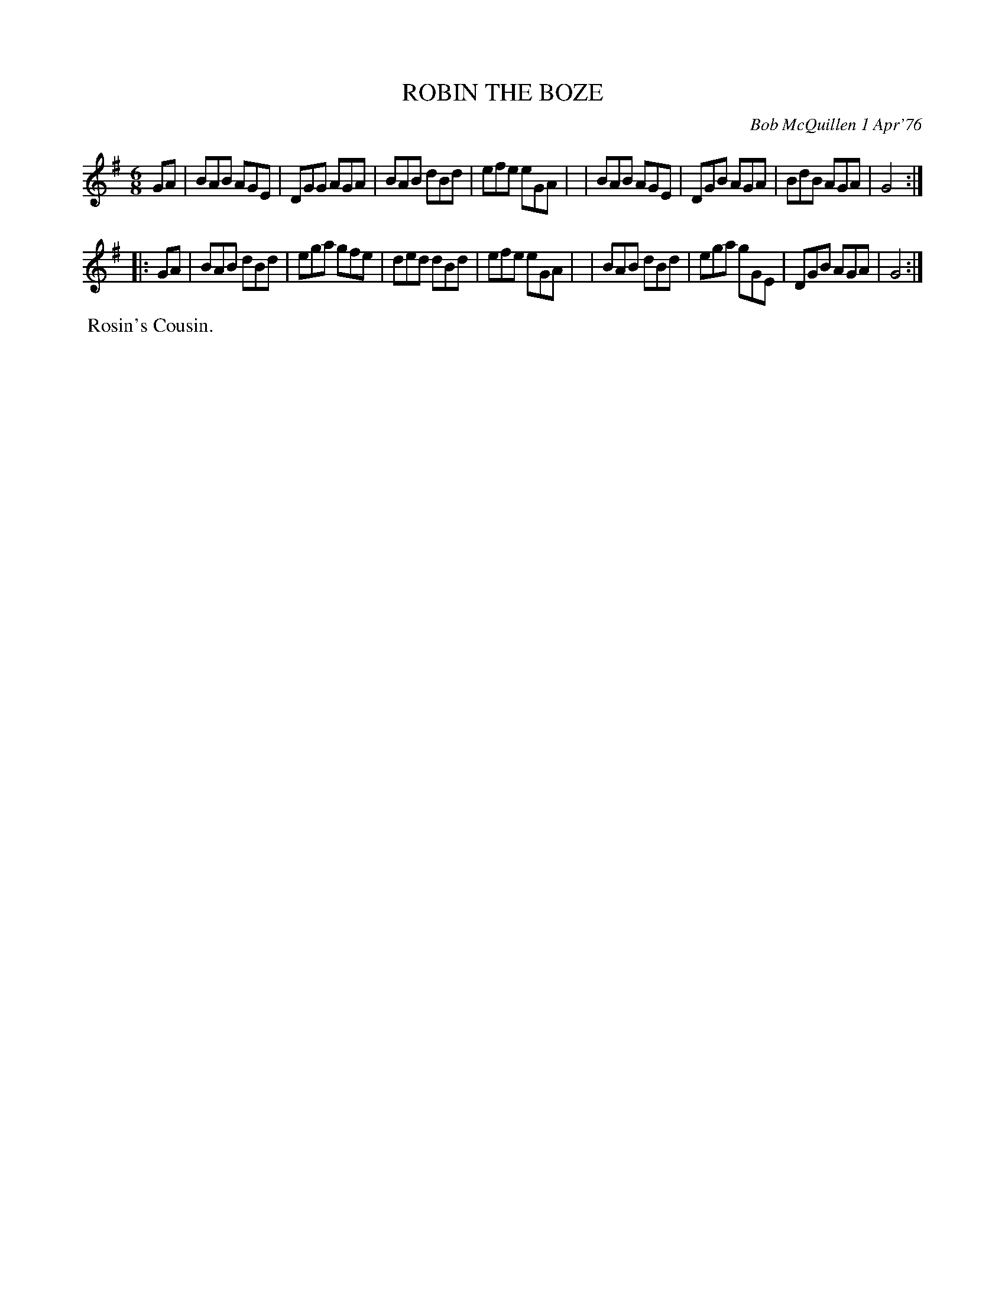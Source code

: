 X: 02116
T: ROBIN THE BOZE
C: Bob McQuillen 1 Apr'76
B: Bob's Note Book 1&2 #117
%R: jig
Z: 2019 John Chambers <jc:trillian.mit.edu>
M: 6/8
L: 1/8
K: G
GA \
| BAB AGE | DGG AGA | BAB dBd | efe eGA |\
| BAB AGE | DGB AGA | BdB AGA | G4 :|
|: GA \
| BAB dBd | ega gfe | ded dBd | efe eGA |\
| BAB dBd | ega gGE | DGB AGA | G4 :|
%%begintext align
%% Rosin's Cousin.
%%endtext
